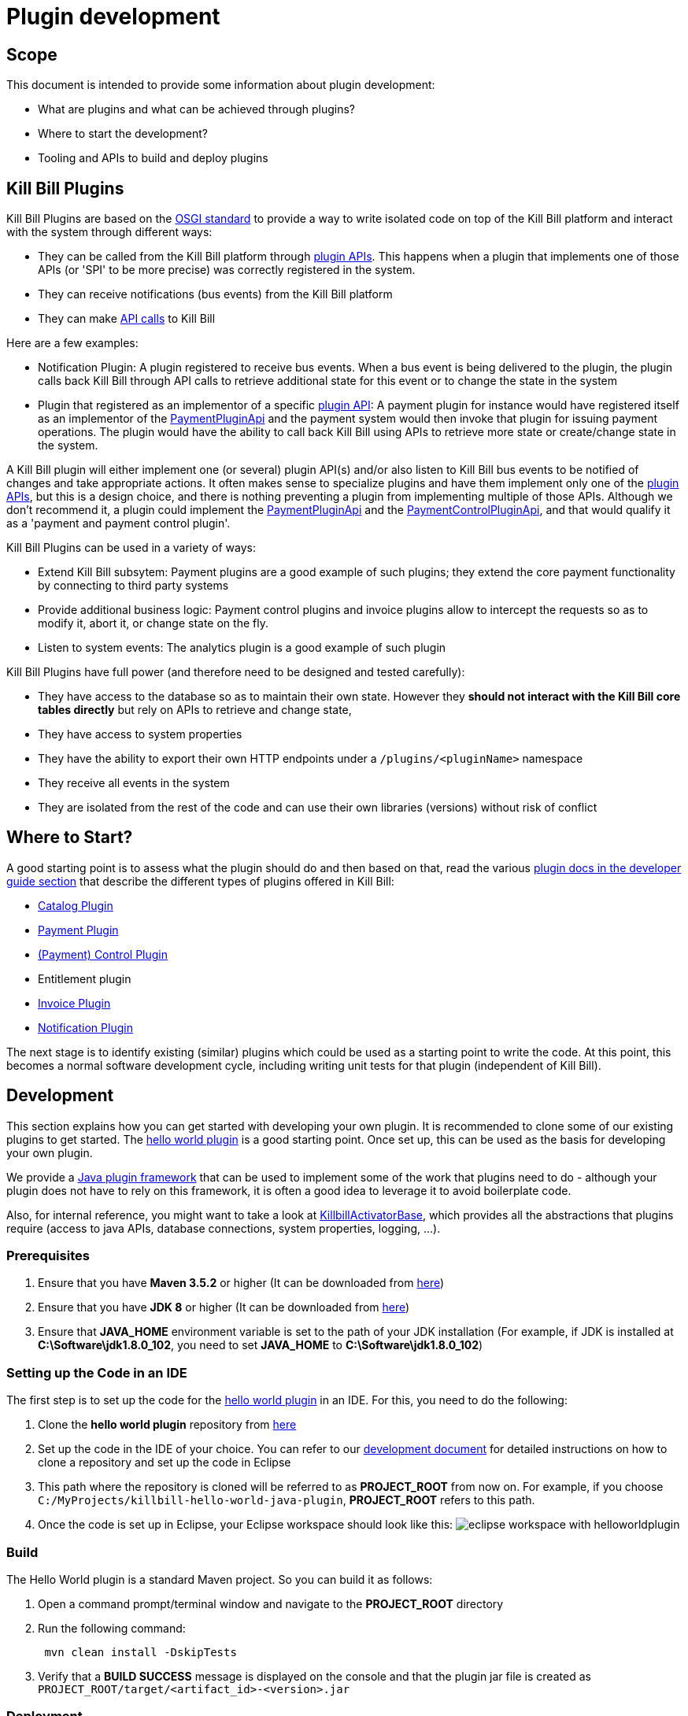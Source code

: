 = Plugin development

== Scope

This document is intended to provide some information about plugin development:

* What are plugins and what can be achieved through plugins?
* Where to start the development?
* Tooling and APIs to build and deploy plugins

== Kill Bill Plugins

Kill Bill Plugins are based on the https://docs.osgi.org/[OSGI standard] to provide a way to write isolated code on top of the Kill Bill platform and interact with the system through different ways:

* They can be called from the Kill Bill platform through https://github.com/killbill/killbill-plugin-api[plugin APIs]. This happens when a plugin that implements one of those APIs (or 'SPI' to be more precise) was correctly registered in the system.
* They can receive notifications (bus events) from the Kill Bill platform
* They can make https://github.com/killbill/killbill-api[API calls] to Kill Bill

Here are a few examples:

* Notification Plugin: A plugin registered to receive bus events. When a bus event is being delivered to the plugin, the plugin calls back Kill Bill through API calls to retrieve additional state for this event or to change the state in the system
* Plugin that registered as an implementor of a specific https://github.com/killbill/killbill-plugin-api[plugin API]: A payment plugin for instance would have registered itself as an implementor of the https://github.com/killbill/killbill-plugin-api/blob/master/payment/src/main/java/org/killbill/billing/payment/plugin/api/PaymentPluginApi.java[PaymentPluginApi] and the payment system would then invoke that plugin for issuing payment operations. The plugin would have the ability to call back Kill Bill using APIs to retrieve more state or create/change state in the system.

A Kill Bill plugin will either implement one (or several) plugin API(s) and/or also listen to Kill Bill bus events to be notified of changes and take appropriate actions. It often makes sense to specialize plugins and have them implement only one of the https://github.com/killbill/killbill-plugin-api[plugin APIs], but this is a design choice, and there is nothing preventing a plugin from implementing multiple of those APIs. Although we don't recommend it, a plugin could implement the https://github.com/killbill/killbill-plugin-api/blob/master/payment/src/main/java/org/killbill/billing/payment/plugin/api/PaymentPluginApi.java[PaymentPluginApi] and the https://github.com/killbill/killbill-plugin-api/blob/master/control/src/main/java/org/killbill/billing/control/plugin/api/PaymentControlPluginApi.java[PaymentControlPluginApi], and that would qualify it as a 'payment and payment control plugin'.

Kill Bill Plugins can be used in a variety of ways:

* Extend Kill Bill subsytem: Payment plugins are a good example of such plugins; they extend the core payment functionality by connecting to third party systems
* Provide additional business logic: Payment control plugins and invoice plugins allow to intercept the requests so as to modify it, abort it, or change state on the fly.
* Listen to system events: The analytics plugin is a good example of such plugin

Kill Bill Plugins have full power (and therefore need to be designed and tested carefully):

* They have access to the database so as to maintain their own state. However they **should not interact with the Kill Bill core tables directly** but rely on APIs to retrieve and change state,
* They have access to system properties
* They have the ability to export their own HTTP endpoints under a `/plugins/<pluginName>` namespace
* They receive all events in the system
* They are isolated from the rest of the code and can use their own libraries (versions) without risk of conflict


== Where to Start?

A good starting point is to assess what the plugin should do and then based on that, read the various http://docs.killbill.io/[plugin docs in the developer guide section] that describe the different types of plugins offered in Kill Bill:

* http://docs.killbill.io/latest/catalog_plugin.html[Catalog Plugin]
* http://docs.killbill.io/latest/payment_plugin.html[Payment Plugin]
* http://docs.killbill.io/latest/payment_control_plugin.html[(Payment) Control Plugin]
* Entitlement plugin
* http://docs.killbill.io/latest/invoice_plugin.html[Invoice Plugin]
* http://docs.killbill.io/latest/notification_plugin.html[Notification Plugin]

The next stage is to identify existing (similar) plugins which could be used as a starting point to write the code. At this point, this becomes a normal software development cycle, including writing unit tests for that plugin (independent of Kill Bill).

== Development

This section explains how you can get started with developing your own plugin. It is recommended to clone some of our existing plugins to get started.  The https://github.com/killbill/killbill-hello-world-java-plugin[hello world plugin] is a good starting point. Once set up, this can be used as the basis for developing your own plugin.

We provide a https://github.com/killbill/killbill-plugin-framework-java[Java plugin framework] that can be used to implement some of the work that plugins need to do - although your plugin does not have to rely on this framework, it is often a good idea to leverage it to avoid boilerplate code.

Also, for internal reference, you might want to take a look at https://github.com/killbill/killbill-platform/blob/killbill-platform-0.36.2/osgi-bundles/libs/killbill/src/main/java/org/killbill/billing/osgi/libs/killbill/KillbillActivatorBase.java#L59[KillbillActivatorBase], which provides all the abstractions that plugins require (access to java APIs, database connections, system properties, logging, ...).

=== Prerequisites

. Ensure that you have *Maven 3.5.2* or higher (It can be downloaded from http://maven.apache.org/download.cgi[here])

. Ensure that you have *JDK 8* or higher (It can be downloaded from https://www.oracle.com/in/java/technologies/javase-downloads.html[here])

. Ensure that *JAVA_HOME* environment variable is set to the path of your JDK installation (For example, if JDK is installed at *C:\Software\jdk1.8.0_102*, you need to set *JAVA_HOME* to *C:\Software\jdk1.8.0_102*)

=== Setting up the Code in an IDE

The first step is to set up the code for the  https://github.com/killbill/killbill-hello-world-java-plugin[hello world plugin] in an IDE. For this, you need to do the following:

. Clone the *hello world plugin* repository from https://github.com/killbill/killbill-hello-world-java-plugin[here]

. Set up the code in the IDE of your choice. You can refer to our https://docs.killbill.io/latest/development.html#_setting_up_code_in_an_ide[development document]  for detailed instructions on how to clone a repository and set up the code in Eclipse

. This path where the repository is cloned will be referred to as *PROJECT_ROOT* from now on. For example, if you choose `C:/MyProjects/killbill-hello-world-java-plugin`, *PROJECT_ROOT* refers to this path. 

. Once the code is set up in Eclipse, your Eclipse workspace should look like this:
image:https://github.com/killbill/killbill-docs/raw/v3/userguide/assets/img/plugin_development/eclipse_workspace_with_helloworldplugin.png[align=center]

=== Build

The Hello World plugin is a standard Maven project. So you can build it as follows:

. Open a command prompt/terminal window and navigate to the *PROJECT_ROOT*  directory

. Run the following command: 
[source,bash]
 mvn clean install -DskipTests
 
. Verify that a *BUILD SUCCESS* message is displayed on the console and that the plugin jar file 
is created as `PROJECT_ROOT/target/<artifact_id>-<version>.jar`


=== Deployment

The Hello World plugin can be deployed in a Tomcat or Docker installation of the Kill Bill application. You can also install the Kill Bill application via kpm as specified https://github.com/killbill/killbill-cloud/tree/master/kpm#kill-bill-installation[here] and then install the plugin. However, if you are using the plugin as a basis to develop your own plugin, it would be useful to deploy the plugin in a standalone Jetty set up. This section explains how you can do this. 

. Ensure that you have *kpm* installed as per the instructions given https://github.com/killbill/killbill-cloud/tree/master/kpm[here]

. Open a command prompt/terminal window and run the following command to install the plugin (Replace `PROJECT_ROOT` with your actual project root, `<artifact_id>-<version>` with your JAR file name and  `path_to_install_plugin` with the actual path where you would like to install the plugin):
[source,bash]
kpm install_java_plugin 'dev:hello' --from-source-file=PROJECT_ROOT/target/<artifact_id>-<version>.jar --destination=<path_to_install_plugin>

. Verify that the `<artifact_id>-<version>.jar` is copied at the `path_to_install_plugin` path 

. Ensure that the Kill Bill application is configured as per the instructions https://docs.killbill.io/latest/development.html#_setting_up_kill_bill_in_your_development_environment[here]

. Open `PROJECT_ROOT/profiles/killbill/src/main/resources/killbill-server.properties` and specify the following property (Replace `plugin_path` with the actual path where the plugin is installed. Note that if this property is not specified, the application looks for the plugin at the `/var/tmp/bundles/` path):
[source,properties]
org.killbill.osgi.bundle.install.dir=<plugin_path>

. Open a command prompt/terminal window and navigate to the *PROJECT_ROOT*  directory. Start Kill Bill by running the following command (Replace `PROJECT_ROOT` with your actual project root):
[source,bash]
 mvn -Dorg.killbill.server.properties=file:///PROJECT_ROOT/profiles/killbill/src/main/resources/killbill-server.properties -Dlogback.configurationFile=./profiles/killbill/src/main/resources/logback.xml jetty:run

. Verify that the following is displayed in the Kill Bill logs which confirms that the plugin is installed successfully:
[source,bash]
  GET /               [*/*]     [*/*]    (/HelloWorldServlet.hello)
  GET /healthcheck    [*/*]     [*/*]    (/HelloWorldHealthcheckServlet.check)
listening on:
  http://localhost:8080/plugins/hello-world-plugin/

. Open a browser and type \http://localhost:8080/plugins/hello-world-plugin/. If the plugin is installed properly, the following should be displayed in the Kill Bill logs:
[source,bash]
2020-12-09T04:58:15,750+0000 lvl='INFO', log='HelloWorldServlet', th='http-nio-8080-exec-1', xff='', rId='b79decfb-e809-4c01-9064-cff18722a67c', tok='', aRId='', tRId='', Hello world

=== A closer look at HelloWorldServlet

The `HelloWorldServlet` has a method called `hello` which provides some basic skeleton code. It can be expanded as required. A few pointers about this method:

[source,java]
  @GET
    public void hello(@Local @Named("killbill_tenant") final Optional<Tenant> tenant) {
        // Find me on http://127.0.0.1:8080/plugins/hello-world-plugin
        logger.info("Hello world");
        if(tenant != null && tenant.isPresent() ) {
        	logger.info("tenant is available");
        	Tenant t1 = tenant.get();
        	logger.info("tenant id:"+t1.getId());
        }
        else {
        	logger.info("tenant is not available");
        }
    }

* This method provides the code for the \http://localhost:8080/plugins/hello-world-plugin endpoint.



* It accepts a parameter corresponding to `Tenant` which is an `Optional`. 

* If the headers *X-Killbill-ApiKey / X-Killbill-ApiSecret* are set while accessing this endpoint as shown below, Kill Bill automatically injects a `Tenant` object into the servlet. 
[source,bash]
curl -v -u admin:password -H "X-Killbill-ApiKey: bob" -H "X-Killbill-ApiSecret: lazar" "http://127.0.0.1:8080/plugins/hello-world-plugin"

* The `Tenant` object can then be used to retrieve tenant information like `tenantId` as demonstrated in the code above.

* If the headers *X-Killbill-ApiKey / X-Killbill-ApiSecret* are NOT set while accessing this endpoint as shown below, Kill Bill injects an empty `Optional` into the servlet.
[source,bash]
curl -v -u admin:password "http://127.0.0.1:8080/plugins/hello-world-plugin"

=== Setting up a breakpoint and debugging

When you start developing your own plugin, it would be useful to be able to set up a break point and debug the plugin code. This section explains how you can achieve this. 

. Create a new environment variable *MAVEN_OPTS* and set it to `-Xdebug -Xnoagent -Djava.compiler=NONE -Xrunjdwp:transport=dt_socket,address=8000,server=y,suspend=n`


. Open Eclipse and do the following:

.. Set up a break point in the HelloWorldServlet#L41

.. Click `Run > Debug Configurations`

.. Double click  `New Remote Java Application`

.. Enter the name that you would like to give to this debug configuration in the *Name* field

.. Click *Apply*

.. Click *Close*

. Restart the Kill Bill application as explained in <<Deployment>> section above

. Click `Run > Debug Configurations` and double click the  the Debug configuration that you created above

. This runs the application in debug mode. You can also set additional breakpoints as required.


=== Additional Configuration

As explained earlier, Kill Bill plugins are based on the OSGi standard. Let us now take a look at how this works and some additional configuration which may be required in some situations.

==== Brief OSGi overview

Let us first briefly understand how OSGi works. OSGi allows creating modular Java components (known as bundles) that run within an https://felix.apache.org/[OSGi container]. The OSGi container ensures that each bundle is isolated from other bundles. Thus, each bundle can use any external dependencies that it requires without having to worry about conflicts.

A bundle is nothing but a JAR file. However, its `manifest.mf` has some additional OSGi related headers.

Although each bundle is isolated from other bundles, sometimes bundles may need to communicate/share classes with other bundles. A bundle can export a package to make the corresponding classes available for use by other bundles. A bundle can also import a package to use the classes of another bundle.

For example if a bundle `bundle1` requires a class `p1.p2.A` from `bundle2`, `bundle2` needs to export the `p1.p2` package and `bundle1` needs to import this package. The packages imported by a bundle as specified as a `Import-package` header in the `manifest.mf` while packages exported by a bundle are specified as a `Export-package` header in the `manifest.mf` 

The OSGi container ensures that a given bundle's package dependencies can be satisfied before the bundle runs. Thus, if the package dependencies cannot be satisfied, the bundle will not run.

==== Importing Packages in Plugins

As explained earlier, Kill Bill plugins are packaged as OSGi bundles. The http://felix.apache.org/documentation/subprojects/apache-felix-maven-bundle-plugin-bnd.html[`maven-bundle-plugin`] specified in the https://github.com/killbill/killbill-hello-world-java-plugin/blob/3aa938d19fdfba81c7c035b45c3f17cac74db177/pom.xml[`pom.xml`] is responsible for this. Thus, the `maven-bundle-plugin` takes care of creating the jar with the correct OSGi headers (including adding the required packages to the `Import-Package` header). In addition, the https://github.com/killbill/killbill-oss-parent/blob/f3d9725cc7759a54eb6f978b3d3f763e1d170021/pom.xml[killbill-oss-parent pom] file (which is the parent of the plugin `pom.xml` file) also specifies the packages to be included in the `Import-Package` header.

Thus, when a plugin is built, the `Import-Package` header is automatically computed based on:

* Packages computed by the `maven-bundle-plugin`.
* Packages specified in the `killbill-oss-parent` pom file.


==== Packages exported by Kill Bill

The Kill Bill system bundle also exports the packages which it desires to share with plugins. The packages exported by the Kill Bill system bundle are specified https://github.com/killbill/killbill-platform/blob/4e735e9c3367cee2272964f16d028795f55592d3/osgi/src/main/java/org/killbill/billing/osgi/config/OSGIConfig.java#L49[here]. Additionally, Kill Bill also offers a system property, `org.killbill.osgi.system.bundle.export.packages.extra`, to specify additional packages to be exported by the system bundle and that could in turn be imported by a plugin.

==== Importing Additional Packages in Plugins

Sometimes, a plugin may require to use some additional packages from Kill Bill (other than those automatically imported as specified above). In such cases, you will need to explicitly *export* the package from Kill Bill and *import* it in the plugin as explained below.

. All the packages exported by Kill Bill by default are specified 
https://github.com/killbill/killbill-platform/blob/4e735e9c3367cee2272964f16d028795f55592d3/osgi/src/main/java/org/killbill/billing/osgi/config/OSGIConfig.java#L49[here]. Check whether the desired package is already present in this list.

. If Kill Bill does not already export the package, add the following property in the Kill Bill configuration file: 
[source,bash]
org.killbill.osgi.system.bundle.export.packages.extra=<package1>,<package2>..<packagen>

. Open plugin `pom.xml`

. Specify the following in the `properties` section of the `pom.xml`:
[source,xml]
 <osgi.extra-import>
            <package1>;
            <package2>;
            ....
            <packagen>
</osgi.extra-import> 

This causes the package to be added to the `Import-Package` header of the plugin jar. You can see an example of this in the https://github.com/killbill/killbill-adyen-plugin/blob/0c5205d2ee42b543852e7cbd1a6f6f065ad575e5/pom.xml#L44[Kill Bill Adyen Plugin pom file]. 

=== Examples of Plugins

The Kill Bill team already provides many open source plugins. Some of these are are follows:

* https://github.com/killbill/killbill-analytics-plugin[Analytics plugin] (https://docs.killbill.io/latest/notification_plugin.html[notification plugin])
* https://github.com/killbill/killbill-adyen-plugin[Adyen plugin] (https://docs.killbill.io/latest/payment_plugin.html[payment plugin])
* https://github.com/killbill/killbill-accertify-plugin[Accertify plugin] (https://docs.killbill.io/latest/payment_control_plugin.html[payment control plugin])
* https://github.com/killbill/killbill-coupon-plugin-demo[Coupon plugin] (https://github.com/killbill/killbill-plugin-api/blob/master/entitlement/src/main/java/org/killbill/billing/entitlement/plugin/api/EntitlementPluginApi.java[entitlement plugin])
* https://github.com/killbill/killbill-avatax-plugin[Avalara plugin] (https://docs.killbill.io/latest/invoice_plugin.html[invoice plugin])
* https://github.com/killbill/killbill-catalog-plugin-test[Catalog test plugin] (https://docs.killbill.io/latest/catalog_plugin.html[catalog plugin])

You can check the https://github.com/killbill[Kill Bill Github] page for the complete list of plugins maintained by the Kill Bill team.

== Plugin Layout

=== Overview

Kill Bill will scan the filesystem on startup and will start all the plugins that were detected. Kill Bill will use the value of the system property `org.killbill.osgi.bundle.install.dir` to determine the root of plugin directory structure.
By default, this value is set to `/var/tmp/bundles`, as indicated by the https://github.com/killbill/killbill-platform/blob/killbill-platform-0.36.2/osgi/src/main/java/org/killbill/billing/osgi/config/OSGIConfig.java#L44[Kill Bill OSGIConfig file].

The directory structure looks like the following:

```
root (org.killbill.osgi.bundle.install.dir)
|_sha1.yml
|_platform
|_plugins
  |_java
  |_plugin_identifiers.json
```

Under `root`, we will find the following:

* A `sha1.yml` file which is a used by the `KPM` tool to keep track of artifacts that were already downloaded to avoid downloading binaries already present on the filesystem. KPM also offers the `--force-download` to override that behavior.

* A `platform` folder which contains a set of http://felix.apache.org/downloads.cgi[pure OSGI bundles] (unrelated to Kill Bill plugins) and required for things like OSGI logging, OSGI console, ...

* A `plugins` folder which contains: 

** A `java` folder. Under `java`, we will find one entry per plugin per version.
For instance, if we had installed two versions for the `stripe` plugin, we would see the following (`SET_DEFAULT` is a symbolic link that point to the default active version):
[source,bash]
 java
  |_killbill-stripe
   |_ 3.0.2
   |_ 3.0.1
   |_ SET_DEFAULT

** A `plugin_identifiers.json` file which is used to keep a mapping between the `pluginKey` (the user visible plugin identifer), and the `pluginName` (runtime identifier used by Kill Bill when scanning the filesystem). The next section provides more details about those.

=== Plugin Coordinates, Plugin Key, Plugin Name, ...

Today, plugins are released through maven and are therefore identified through their maven coordinates. We might support other schemes in the future but today this is the only way we offer to download and install publicly released plugins. Plugin Coordinates are too cumbersome to manipulate though and are unsuitable for non-published plugins (typical use case for a plugin being developed), so we introduced some identifers.

As mentioned earlier, Kill Bill will scan the filesystem (`org.killbill.osgi.bundle.install.dir`) on start-up to detect and then start all the plugins. The name on the filesystem (e.g. in our previous example `killbill-stripe`) constitutes what we call the **`pluginName`**.

When installing using KPM, the `pluginName` is dependent on how the plugin was packaged. For well known publicly available Kill Bill plugins, we adopted a (sane) convention, but we have no way to enforce that convention for third party plugins. Also, note that we could change the name of `killbill-stripe` to `foo` on the filesystem (`mv killbill-stripe foo`) and then suddenly Kill Bill would see that plugin as being the `foo` plugin. Therefore, the `pluginName` is not a reliable way to identify the plugin, and is used solely by Kill Bill as an runtime identifier.

The `pluginKey` is the identifier for the plugin and is used for all the user visible operations, whether through the KPM command line tool or whether using the http://docs.killbill.io/latest/plugin_management.html[Plugin Management APIs].
There is a distinction to be made between publicly released Kill Bill plugins and third party plugins:

* (Publicly Released) Kill Bill Plugins: All the plugins developed by the Kill Bill core team are maintained in a https://github.com/killbill/killbill-cloud/blob/master/kpm/lib/kpm/plugins_directory.yml[repository] (we provide today a simple file-based repository, but this may change in the future as we start accepting certified third-party plugins).
Each entry in that repository is identified by a key, and that key is the `pluginKey`.
* Third party plugins: For third party plugins, the key is specified at the time the plugin gets installed. The key must be of the form `<prefix>::<something>` to make sure there is no name collision with Kill Bill plugin keys.

== Plugin Installation

As explained earlier, Kill Bill looks for plugins at the path specified by the `org.killbill.osgi.bundle.install.dir` property in the Kill Bill configuration file. So, installing the plugin simply means placing the plugin artifact at this path. This can either be done manually or via kpm as explained below.

=== Deploying by Hand

Deploying by hand consists of building the self contained OSGI jar, and copying that jar at the right location. For example, the `adyen` plugin with a version with version `0.3.2` would show up as the following:

```
java
|_adyen-plugin
  |_ 0.3.2
    |_ adyen-plugin-0.3.2.jar
```

=== Deployment Through KPM

The standard way to deploy plugins is to use the Kill Bill Package Manager (https://github.com/killbill/killbill-cloud/blob/master/kpm[KPM]).

KPM can be used for:

* Deploying *custom* (plugins developed by you) plugins
* Deploying *Kill Bill* (plugins maintained by the Kill Bill team) plugins
* Deploying *Third-party* (plugins developed and maintained by a third party and not by the Kill Bill team) plugins

==== Custom plugins

If you are a developer and either modifying an existing plugin or creating a new plugin, you can use KPM to install the plugin. 

A custom Java plugin can be installed using the `kpm install_java_plugin` command as shown below:

[source,bash]
kpm install_java_plugin '<plugin-key>' --from-source-file="<jar_path>.jar" 
--destination="<path_to_install_plugin>"

* Replace `plugin-key` with an appropriate value. We suggest that you specify a plugin_key with a namespace *dev:* to make it clear this is not a released version. So, you can use a plugin-key called `dev:pluginname`
* Replace `<jar_path>` by the full path of the JAR file
* Replace `<path_to_install_plugin>` with the path where you want to install the plugin. This path should match the path specified by the `org.killbill.osgi.bundle.install.dir` property in the Kill Bill configuration file.
* If `--destination` is not specified, the plugin is installed by default in the `var/tmp/bundles` directory
* For detailed instructions, refer to the https://docs.killbill.io/latest/plugin_development.html#_deployment[deployment] section above.

==== Kill Bill Plugins

A Kill Bill plugin is a plugin that is maintained by the Kill Bill team. Such plugins have a key in the Kill Bill https://github.com/killbill/killbill-cloud/blob/master/kpm/lib/kpm/plugins_directory.yml[Plugin Directory]. So, in order to install such a plugin, its key needs to be specified.

A Kill Bill Java plugin can be installed using the `kpm install_java_plugin` command as follows:

[source,bash]
kpm install_java_plugin '<plugin-key>'

* Replace `plugin-key` with an appropriate value from the Kill Bill https://github.com/killbill/killbill-cloud/blob/master/kpm/lib/kpm/plugins_directory.yml[Plugin Directory]. 
* For example, in order to install the stripe plugin, you can replace `plugin-key` with `stripe`

==== Third party plugins

Third-party plugins are plugins developed and maintained by a third party and not by the Kill Bill team.  Such plugins can be installed via KPM from their binary repositories (Maven Central, GitHub Packages and Cloudsmith).

A third party Java plugin can be installed using the `kpm install_java_plugin` command as follows: 

[source,bash]
kpm install_java_plugin '<plugin-key>' 
--group_id="<group id>"
--artifact_id="<artifact_id>"
--version="<version>"  

* Replace `plugin-key` with the plugin name.
* Replace `<group id>`, `<artifact_id>`, `<version>` with appropriate values from the binary repository.

== Plugin Configuration

=== System Properties

Kill Bill plugins can access Kill Bill properties through the use of a special interface https://github.com/killbill/killbill-platform/blob/master/osgi-api/src/main/java/org/killbill/billing/osgi/api/OSGIConfigProperties.java[OSGIConfigProperties]. System properties passed to the JVM and properties from the `killbill.properties` configuration file are then accessible to the plugins and can be used to tweak the behavior of the plugin as needed.

=== Configuration File

Property files can be used to configure global settings for a plugin. Those property files need to be part of the archive (the OSGI mechanism will make sure these are only visible to the particular plugin):

* The property file needs to be on the classpath (`resource` directory)
* There is no restriction on the format of the property file, but typically  plugins will rely on `key-value` properties, `json` or `xml` files.

=== Per-tenant Configuration

The two previous mechanisms work well for global settings, but are inadequate to configure the plugins on a per-tenant fashion (e.g for a payment plugin interacting with a payment gateway, different credentials might be needed for different tenants). In those situations, Kill Bill provides APIs to upload/retrieve/delete per-tenant plugin configurations:

[source,bash]
----
# Upload new config
curl -v \
     -X POST \
     -u admin:password \
     -H 'X-Killbill-ApiKey: bob' \
     -H 'X-Killbill-ApiSecret: lazar' \
     -H 'X-Killbill-CreatedBy: admin' \
     -H 'Content-Type: text/plain' \
     -d '<CONFIG>' \
     http://127.0.0.1:8080/1.0/kb/tenants/uploadPluginConfig/<pluginName>
----

The `<CONFIG>` is treaded as a string and it could be the content of an `xml` or `json` file, a list of `key-value` parameters, ...

[source,bash]
----
# Retrieve config
curl -v \
     -u admin:password \
     -H 'X-Killbill-ApiKey: bob' \
     -H 'X-Killbill-ApiSecret: lazar' \
     -H 'X-Killbill-CreatedBy: admin' \
     -H 'Content-Type: application/json' \
     http://127.0.0.1:8080/1.0/kb/tenants/uploadPluginConfig/<pluginName>
----

[source,bash]
----
# Delete config
curl -v \
     -X DELETE \
     -u admin:password \
     -H 'X-Killbill-ApiKey: bob' \
     -H 'X-Killbill-ApiSecret: lazar' \
     -H 'X-Killbill-CreatedBy: admin' \
     http://127.0.0.1:8080/1.0/kb/tenants/uploadPluginConfig/<pluginName>
----

At a high level, the mechanism works in the following way:

1. The administrator uses the kill bill API (or Kaui) to upload the configuration
2. Kill Bill stores the config in the `tenant_kvs` table using a `tenant_key` of `PLUGIN_CONFIG_<pluginName>` and sets the `tenant_value` with the config provided
3. Kill Bill broadcasts the change across the cluster of nodes and emits a configuration bus event: `TENANT_CONFIG_CHANGE` or `TENANT_CONFIG_DELETION`
4. The plugin code is *responsible to listen to these events* and take appropriate action to reload/delete its configuration for that specific tenant.

Note that if the https://github.com/killbill/killbill-plugin-framework-java[plugin framework] is used, some amount of work is already provided as can be seen from this https://github.com/killbill/killbill-plugin-framework-java/blob/killbill-base-plugin-1.1.0/src/main/java/org/killbill/billing/plugin/api/notification/PluginConfigurationEventHandler.java#L37[listener]

== FAQ

This section lists some common errors that are encountered while https://docs.killbill.io/latest/plugin_development.html#_development[developing] plugins and how you can fix them.

=== Authentication Error

Sometimes, you may see the `org.apache.shiro.authz.UnauthenticatedException: This subject is anonymous`. This occurs when your plugin code invokes any of the read/write Kill Bill operations without authenticating against Kill Bill. So, you first need to invoke `SecurityApi#login` API.

Here is how it can be used in a Servlet for instance:

[source,java]
----
private void login(final HttpServletRequest req) {
    String authHeader = req.getHeader("Authorization");
    if (authHeader == null) {
        return;
    }

    final String[] authHeaderChunks = authHeader.split(" ");
    if (authHeaderChunks.length < 2) {
        return;
    }

    try {
        final String credentials = new String(BaseEncoding.base64().decode(authHeaderChunks[1]), "UTF-8");
        int p = credentials.indexOf(":");
        if (p == -1) {
            return;
        }

        final String login = credentials.substring(0, p).trim();
        final String password = credentials.substring(p + 1).trim();
        killbillAPI.getSecurityApi().login(login, password);
    } catch (UnsupportedEncodingException ignored) {
    }
}
----

=== Maven Build Error

Sometimes, when you run `mvn clean install` on the plugin code, you may see the following maven error:

[source,bash]
Failed to execute goal org.apache.maven.plugins:maven-enforcer-plugin:3.0.0-M3:enforce (default) on project killbill-plugin-momo: Some Enforcer rules have failed.

This generally occurs when your `pom.xml` contains dependencies that are not recommended. The maven build has lots of checks in place to make sure the right dependencies are pulled in, there are no duplicate dependencies, there are no obvious bugs, etc.
If you'd like to ignore all these checks and still proceed with the build, you can run the following command:

[source,bash]
mvn clean install -Dcheck.fail-enforcer=false -Dcheck.fail-dependency=false -Dcheck.fail-dependency-scope=false -Dcheck.fail-dependency-versions=false -Dcheck.fail-duplicate-finder=false -Dcheck.fail-enforcer=false -Dcheck.fail-spotbugs=false -Dcheck.ignore-rat=true


However, this is *not recommended*, we recommend that you fix the POM file and run the build with all the checks in place.



